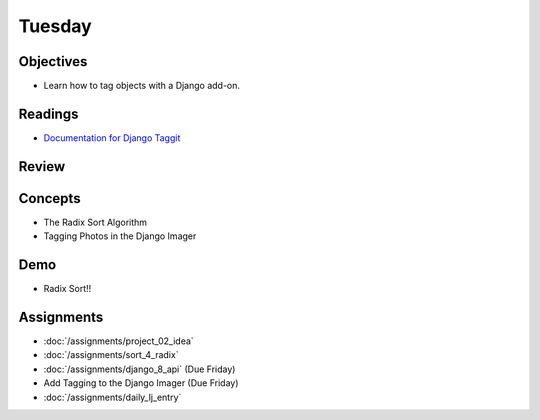 .. slideconf::
    :autoslides: False

*******
Tuesday
*******

.. slide:: Course Presentations
    :level: 1

    This document contains no slides.

Objectives
==========

* Learn how to tag objects with a Django add-on.

Readings
========

* `Documentation for Django Taggit <https://django-taggit.readthedocs.io/en/latest/>`_

.. * Read about using `Django's Authentication Systems <https://docs.djangoproject.com/es/1.9/topics/auth/default/>`_
.. * Be aware of the `security controls for Amazon RDS <http://docs.aws.amazon.com/AmazonRDS/latest/UserGuide/UsingWithRDS.html>`_
.. * In particular, learn about `RDS Security Groups <http://docs.aws.amazon.com/AmazonRDS/latest/UserGuide/Overview.RDSSecurityGroups.html>`_ and controlling access between RDS and EC2

Review
======

.. * Hash Table
.. * Insertion Sort

Concepts
========

.. * Django Security and Permissions
.. * The Mergesort algorithm
.. * AWS Database Management: RDS
* The Radix Sort Algorithm
* Tagging Photos in the Django Imager

Demo
====

.. * Connecting an RDS Instance to an EC2 Instance
.. * Mergesort!!
* Radix Sort!!

Assignments
===========

.. * :doc:`/assignments/sort_2_mergesort`
.. * :doc:`/assignments/django_5_complete_frontend`
* :doc:`/assignments/project_02_idea`
* :doc:`/assignments/sort_4_radix`
* :doc:`/assignments/django_8_api` (Due Friday)
* Add Tagging to the Django Imager (Due Friday)
* :doc:`/assignments/daily_lj_entry`
